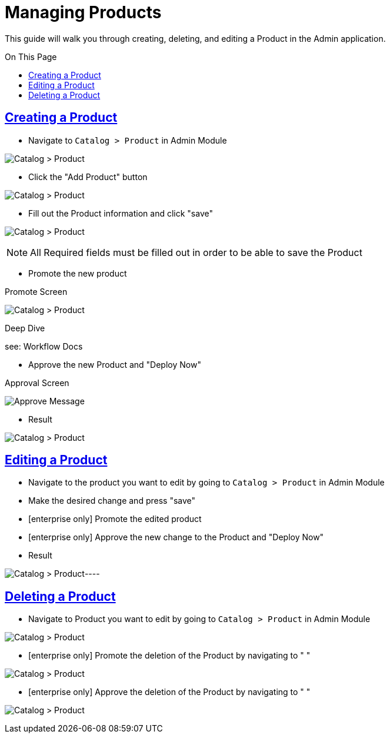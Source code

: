 :source-highlighter: highlightjs
:title: Managing Products
:sectlinks: true
:icons: /images/
:toc: macro
:toc-title: On This Page
:workflow: Workflow Docs
:stylesheet: readthedocs.css
:module: BroadleafCommercePrivate
:module-images: /images/{module}/
:chapter: Catalog
:chapter-section: Product
:doc-guide: admin
:document-url: /{doc-guide}/{chapter}/{chapter-section}/{title}


[subs="attributes"]
= {title}

This guide will walk you through creating, deleting, and editing a Product in the Admin application.

toc::[]
== Creating a Product

* Navigate to `Catalog > Product` in Admin Module

image:{module-images}catalog_product_nav.png[Catalog > Product]

* Click the "Add Product" button

image:{module-images}add_product.png[Catalog > Product]

* Fill out the Product information and click "save"

image:{module-images}created_product.png[Catalog > Product]

NOTE: All Required fields must be filled out in order to be able to save the Product

[square]
* Promote the new product

.Promote Screen
image:{module-images}promote_change.png[Catalog > Product]

.Deep Dive
[subs="attributes"]
****
see: {workflow}
****

[square]
* Approve the new Product and "Deploy Now"

.Approval Screen
image:{module-images}approve_screen.png[Approve Message]

* Result

image:{module-images}catalog_product_nav.png[Catalog > Product]


== Editing a Product

* Navigate to the product you want to edit by going to `Catalog > Product` in Admin Module

* Make the desired change and press "save"

[enterprise]
* [enterprise only] Promote the edited product

[enterprise]
* [enterprise only] Approve the new change to the Product and "Deploy Now"

* Result

image:{module-images}catalog_product_nav.png[Catalog > Product]----


== Deleting a Product

* Navigate to Product you want to edit by going to `Catalog > Product` in Admin Module

image:{module-images}catalog_product_nav.png[Catalog > Product]

* [enterprise only] Promote the deletion of the Product by navigating to  " "

image:{module-images}catalog_product_nav.png[Catalog > Product]

* [enterprise only] Approve the deletion of the Product by navigating to  " "

image:{module-images}catalog_product_nav.png[Catalog > Product]



